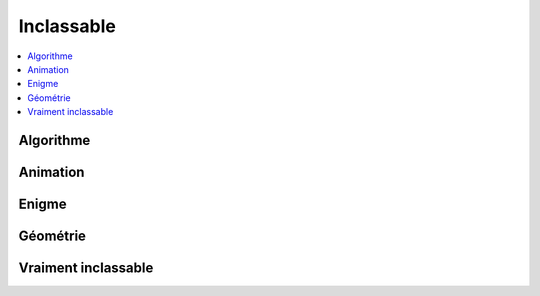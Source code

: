 
Inclassable
===========

.. contents::
    :local:

Algorithme
++++++++++

.. autosignature:: ensae_teaching_cs.special.tsp_bresenham.trace_ligne_simple

.. autosignature:: ensae_teaching_cs.special.tsp_kruskal.tsp_kruskal_algorithm

.. autosignature:: ensae_teaching_cs.special.tsp_bresenham.trace_ligne_simple

Animation
+++++++++

.. autosignature:: ensae_teaching_cs.special.corde.Corde

.. autosignature:: ensae_teaching_cs.special.propagation_epidemic.EpidemicPopulation

.. autosignature:: ensae_teaching_cs.special.puzzle_girafe.PuzzleGirafe

.. autosignature:: ensae_teaching_cs.special.elections.ElectionResults

Enigme
++++++

.. autosignature:: ensae_teaching_cs.special.einstein_prolog.Enigma

.. autosignature:: ensae_teaching_cs.special.hermionne_classes.Enigme

.. autosignature:: ensae_teaching_cs.special.sudoku.resolution_sudoku

Géométrie
+++++++++

.. autosignature:: ensae_teaching_cs.special.geometry_point.GeometryPoint

.. autosignature:: ensae_teaching_cs.special.geometry_polygone.GeometryPolygone

.. autosignature:: ensae_teaching_cs.special.geometry_segment.GeometrySegment

Vraiment inclassable
++++++++++++++++++++

.. autosignature:: ensae_teaching_cs.special.student.Student
